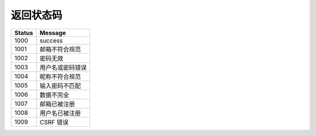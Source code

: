 ===========================
返回状态码
===========================


====================== ==========================
Status                 Message
====================== ==========================
1000                   success
1001                   邮箱不符合规范                 
1002                   密码无效
1003                   用户名或密码错误
1004                   昵称不符合规范
1005                   输入密码不匹配
1006                   数据不完全
1007                   邮箱已被注册
1008                   用户名已被注册
1009                   CSRF 错误
====================== ==========================


